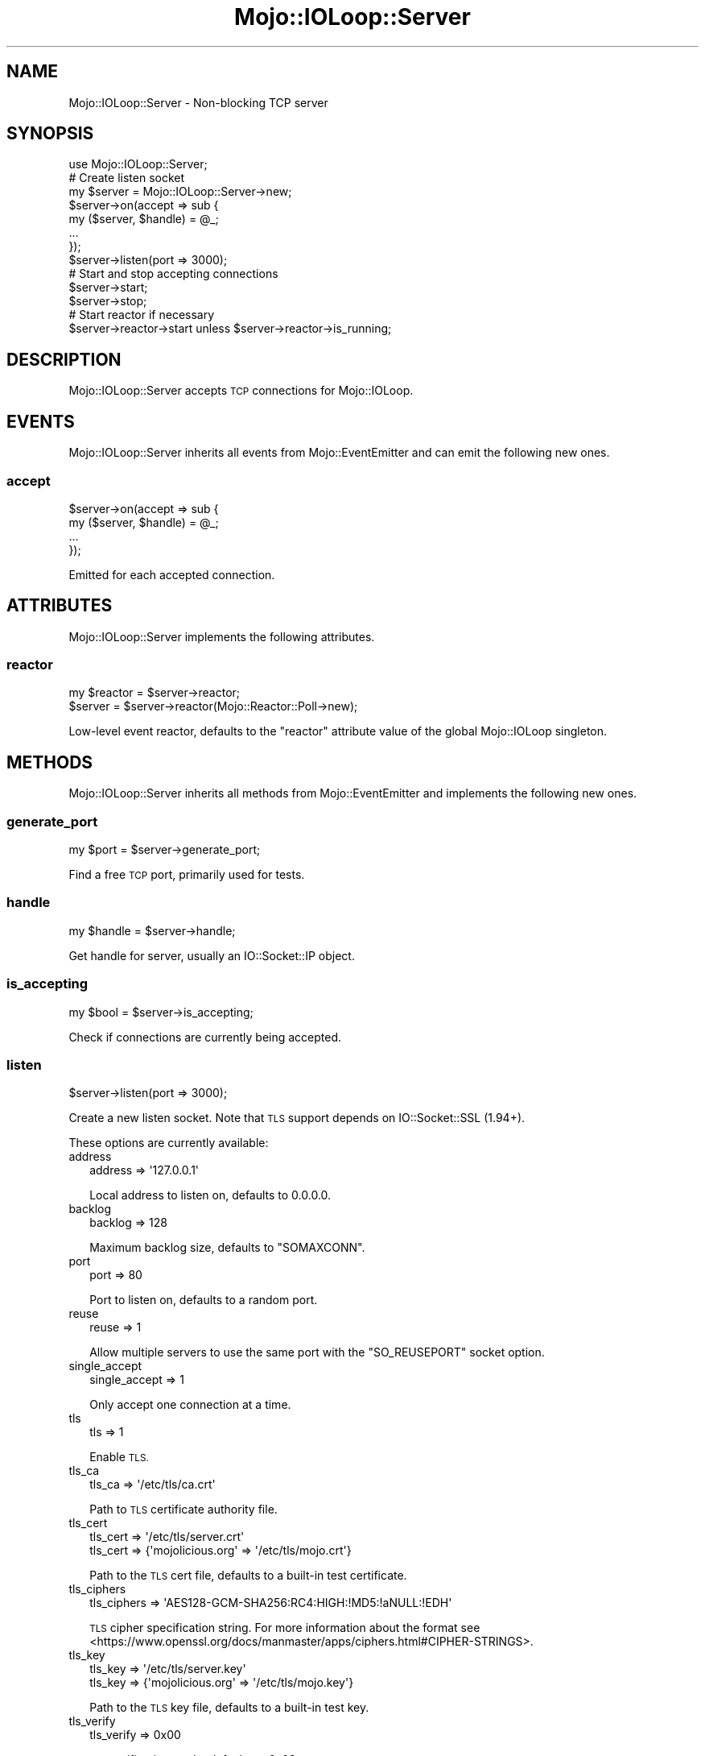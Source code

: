 .\" Automatically generated by Pod::Man 2.28 (Pod::Simple 3.31)
.\"
.\" Standard preamble:
.\" ========================================================================
.de Sp \" Vertical space (when we can't use .PP)
.if t .sp .5v
.if n .sp
..
.de Vb \" Begin verbatim text
.ft CW
.nf
.ne \\$1
..
.de Ve \" End verbatim text
.ft R
.fi
..
.\" Set up some character translations and predefined strings.  \*(-- will
.\" give an unbreakable dash, \*(PI will give pi, \*(L" will give a left
.\" double quote, and \*(R" will give a right double quote.  \*(C+ will
.\" give a nicer C++.  Capital omega is used to do unbreakable dashes and
.\" therefore won't be available.  \*(C` and \*(C' expand to `' in nroff,
.\" nothing in troff, for use with C<>.
.tr \(*W-
.ds C+ C\v'-.1v'\h'-1p'\s-2+\h'-1p'+\s0\v'.1v'\h'-1p'
.ie n \{\
.    ds -- \(*W-
.    ds PI pi
.    if (\n(.H=4u)&(1m=24u) .ds -- \(*W\h'-12u'\(*W\h'-12u'-\" diablo 10 pitch
.    if (\n(.H=4u)&(1m=20u) .ds -- \(*W\h'-12u'\(*W\h'-8u'-\"  diablo 12 pitch
.    ds L" ""
.    ds R" ""
.    ds C` ""
.    ds C' ""
'br\}
.el\{\
.    ds -- \|\(em\|
.    ds PI \(*p
.    ds L" ``
.    ds R" ''
.    ds C`
.    ds C'
'br\}
.\"
.\" Escape single quotes in literal strings from groff's Unicode transform.
.ie \n(.g .ds Aq \(aq
.el       .ds Aq '
.\"
.\" If the F register is turned on, we'll generate index entries on stderr for
.\" titles (.TH), headers (.SH), subsections (.SS), items (.Ip), and index
.\" entries marked with X<> in POD.  Of course, you'll have to process the
.\" output yourself in some meaningful fashion.
.\"
.\" Avoid warning from groff about undefined register 'F'.
.de IX
..
.nr rF 0
.if \n(.g .if rF .nr rF 1
.if (\n(rF:(\n(.g==0)) \{
.    if \nF \{
.        de IX
.        tm Index:\\$1\t\\n%\t"\\$2"
..
.        if !\nF==2 \{
.            nr % 0
.            nr F 2
.        \}
.    \}
.\}
.rr rF
.\" ========================================================================
.\"
.IX Title "Mojo::IOLoop::Server 3"
.TH Mojo::IOLoop::Server 3 "2016-03-22" "perl v5.22.1" "User Contributed Perl Documentation"
.\" For nroff, turn off justification.  Always turn off hyphenation; it makes
.\" way too many mistakes in technical documents.
.if n .ad l
.nh
.SH "NAME"
Mojo::IOLoop::Server \- Non\-blocking TCP server
.SH "SYNOPSIS"
.IX Header "SYNOPSIS"
.Vb 1
\&  use Mojo::IOLoop::Server;
\&
\&  # Create listen socket
\&  my $server = Mojo::IOLoop::Server\->new;
\&  $server\->on(accept => sub {
\&    my ($server, $handle) = @_;
\&    ...
\&  });
\&  $server\->listen(port => 3000);
\&
\&  # Start and stop accepting connections
\&  $server\->start;
\&  $server\->stop;
\&
\&  # Start reactor if necessary
\&  $server\->reactor\->start unless $server\->reactor\->is_running;
.Ve
.SH "DESCRIPTION"
.IX Header "DESCRIPTION"
Mojo::IOLoop::Server accepts \s-1TCP\s0 connections for Mojo::IOLoop.
.SH "EVENTS"
.IX Header "EVENTS"
Mojo::IOLoop::Server inherits all events from Mojo::EventEmitter and can
emit the following new ones.
.SS "accept"
.IX Subsection "accept"
.Vb 4
\&  $server\->on(accept => sub {
\&    my ($server, $handle) = @_;
\&    ...
\&  });
.Ve
.PP
Emitted for each accepted connection.
.SH "ATTRIBUTES"
.IX Header "ATTRIBUTES"
Mojo::IOLoop::Server implements the following attributes.
.SS "reactor"
.IX Subsection "reactor"
.Vb 2
\&  my $reactor = $server\->reactor;
\&  $server     = $server\->reactor(Mojo::Reactor::Poll\->new);
.Ve
.PP
Low-level event reactor, defaults to the \f(CW\*(C`reactor\*(C'\fR attribute value of the
global Mojo::IOLoop singleton.
.SH "METHODS"
.IX Header "METHODS"
Mojo::IOLoop::Server inherits all methods from Mojo::EventEmitter and
implements the following new ones.
.SS "generate_port"
.IX Subsection "generate_port"
.Vb 1
\&  my $port = $server\->generate_port;
.Ve
.PP
Find a free \s-1TCP\s0 port, primarily used for tests.
.SS "handle"
.IX Subsection "handle"
.Vb 1
\&  my $handle = $server\->handle;
.Ve
.PP
Get handle for server, usually an IO::Socket::IP object.
.SS "is_accepting"
.IX Subsection "is_accepting"
.Vb 1
\&  my $bool = $server\->is_accepting;
.Ve
.PP
Check if connections are currently being accepted.
.SS "listen"
.IX Subsection "listen"
.Vb 1
\&  $server\->listen(port => 3000);
.Ve
.PP
Create a new listen socket. Note that \s-1TLS\s0 support depends on IO::Socket::SSL
(1.94+).
.PP
These options are currently available:
.IP "address" 2
.IX Item "address"
.Vb 1
\&  address => \*(Aq127.0.0.1\*(Aq
.Ve
.Sp
Local address to listen on, defaults to \f(CW0.0.0.0\fR.
.IP "backlog" 2
.IX Item "backlog"
.Vb 1
\&  backlog => 128
.Ve
.Sp
Maximum backlog size, defaults to \f(CW\*(C`SOMAXCONN\*(C'\fR.
.IP "port" 2
.IX Item "port"
.Vb 1
\&  port => 80
.Ve
.Sp
Port to listen on, defaults to a random port.
.IP "reuse" 2
.IX Item "reuse"
.Vb 1
\&  reuse => 1
.Ve
.Sp
Allow multiple servers to use the same port with the \f(CW\*(C`SO_REUSEPORT\*(C'\fR socket
option.
.IP "single_accept" 2
.IX Item "single_accept"
.Vb 1
\&  single_accept => 1
.Ve
.Sp
Only accept one connection at a time.
.IP "tls" 2
.IX Item "tls"
.Vb 1
\&  tls => 1
.Ve
.Sp
Enable \s-1TLS.\s0
.IP "tls_ca" 2
.IX Item "tls_ca"
.Vb 1
\&  tls_ca => \*(Aq/etc/tls/ca.crt\*(Aq
.Ve
.Sp
Path to \s-1TLS\s0 certificate authority file.
.IP "tls_cert" 2
.IX Item "tls_cert"
.Vb 2
\&  tls_cert => \*(Aq/etc/tls/server.crt\*(Aq
\&  tls_cert => {\*(Aqmojolicious.org\*(Aq => \*(Aq/etc/tls/mojo.crt\*(Aq}
.Ve
.Sp
Path to the \s-1TLS\s0 cert file, defaults to a built-in test certificate.
.IP "tls_ciphers" 2
.IX Item "tls_ciphers"
.Vb 1
\&  tls_ciphers => \*(AqAES128\-GCM\-SHA256:RC4:HIGH:!MD5:!aNULL:!EDH\*(Aq
.Ve
.Sp
\&\s-1TLS\s0 cipher specification string. For more information about the format see
<https://www.openssl.org/docs/manmaster/apps/ciphers.html#CIPHER\-STRINGS>.
.IP "tls_key" 2
.IX Item "tls_key"
.Vb 2
\&  tls_key => \*(Aq/etc/tls/server.key\*(Aq
\&  tls_key => {\*(Aqmojolicious.org\*(Aq => \*(Aq/etc/tls/mojo.key\*(Aq}
.Ve
.Sp
Path to the \s-1TLS\s0 key file, defaults to a built-in test key.
.IP "tls_verify" 2
.IX Item "tls_verify"
.Vb 1
\&  tls_verify => 0x00
.Ve
.Sp
\&\s-1TLS\s0 verification mode, defaults to \f(CW0x03\fR.
.IP "tls_version" 2
.IX Item "tls_version"
.Vb 1
\&  tls_version => \*(AqTLSv1_2\*(Aq
.Ve
.Sp
\&\s-1TLS\s0 protocol version.
.SS "port"
.IX Subsection "port"
.Vb 1
\&  my $port = $server\->port;
.Ve
.PP
Get port this server is listening on.
.SS "start"
.IX Subsection "start"
.Vb 1
\&  $server\->start;
.Ve
.PP
Start or resume accepting connections.
.SS "stop"
.IX Subsection "stop"
.Vb 1
\&  $server\->stop;
.Ve
.PP
Stop accepting connections.
.SH "SEE ALSO"
.IX Header "SEE ALSO"
Mojolicious, Mojolicious::Guides, <http://mojolicious.org>.
